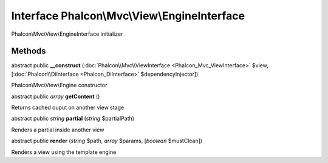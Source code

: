Interface **Phalcon\\Mvc\\View\\EngineInterface**
=================================================

Phalcon\\Mvc\\View\\EngineInterface initializer


Methods
-------

abstract public  **__construct** (:doc:`Phalcon\\Mvc\\ViewInterface <Phalcon_Mvc_ViewInterface>` $view, [:doc:`Phalcon\\DiInterface <Phalcon_DiInterface>` $dependencyInjector])

Phalcon\\Mvc\\View\\Engine constructor



abstract public *array*  **getContent** ()

Returns cached ouput on another view stage



abstract public *string*  **partial** (*string* $partialPath)

Renders a partial inside another view



abstract public  **render** (*string* $path, *array* $params, [*boolean* $mustClean])

Renders a view using the template engine



